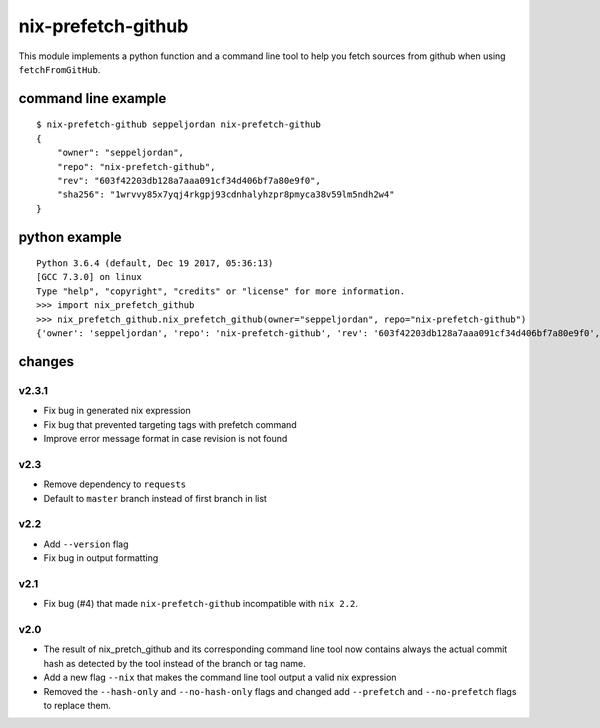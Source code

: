 nix-prefetch-github
===================

This module implements a python function and a command line tool to
help you fetch sources from github when using ``fetchFromGitHub``.

command line example
--------------------

::

    $ nix-prefetch-github seppeljordan nix-prefetch-github
    {
        "owner": "seppeljordan",
        "repo": "nix-prefetch-github",
        "rev": "603f42203db128a7aaa091cf34d406bf7a80e9f0",
        "sha256": "1wrvvy85x7yqj4rkgpj93cdnhalyhzpr8pmyca38v59lm5ndh2w4"
    }

python example
--------------

::

    Python 3.6.4 (default, Dec 19 2017, 05:36:13)
    [GCC 7.3.0] on linux
    Type "help", "copyright", "credits" or "license" for more information.
    >>> import nix_prefetch_github
    >>> nix_prefetch_github.nix_prefetch_github(owner="seppeljordan", repo="nix-prefetch-github")
    {'owner': 'seppeljordan', 'repo': 'nix-prefetch-github', 'rev': '603f42203db128a7aaa091cf34d406bf7a80e9f0', 'sha256': '1wrvvy85x7yqj4rkgpj93cdnhalyhzpr8pmyca38v59lm5ndh2w4'}


changes
-------

v2.3.1
^^^^^^

- Fix bug in generated nix expression
- Fix bug that prevented targeting tags with prefetch command
- Improve error message format in case revision is not found

v2.3
^^^^

- Remove dependency to ``requests``
- Default to ``master`` branch instead of first branch in list

v2.2
^^^^

- Add ``--version`` flag
- Fix bug in output formatting

v2.1
^^^^

- Fix bug (#4) that made ``nix-prefetch-github`` incompatible with
  ``nix 2.2``.

v2.0
^^^^

- The result of nix_pretch_github and its corresponding command line
  tool now contains always the actual commit hash as detected by the
  tool instead of the branch or tag name.
- Add a new flag ``--nix`` that makes the command line tool output a
  valid nix expression
- Removed the ``--hash-only`` and ``--no-hash-only`` flags and changed
  add ``--prefetch`` and ``--no-prefetch`` flags to replace them.
